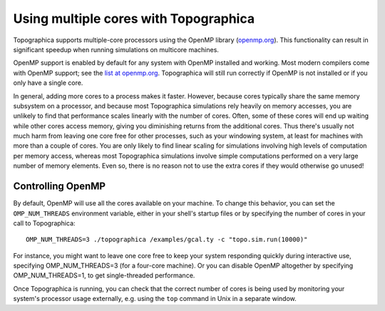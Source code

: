 **************************************
Using multiple cores with Topographica
**************************************

Topographica supports multiple-core processors using the OpenMP
library (`openmp.org`_). This functionality can result in significant
speedup when running simulations on multicore machines.

OpenMP support is enabled by default for any system with OpenMP
installed and working.  Most modern compilers come with OpenMP
support; see the `list at openmp.org`_.  Topographica will still run
correctly if OpenMP is not installed or if you only have a single
core.

In general, adding more cores to a process makes it faster.  However,
because cores typically share the same memory subsystem on a
processor, and because most Topographica simulations rely heavily on
memory accesses, you are unlikely to find that performance scales
linearly with the number of cores.  Often, some of these cores will
end up waiting while other cores access memory, giving you diminishing
returns from the additional cores.  Thus there's usually not much harm
from leaving one core free for other processes, such as your windowing
system, at least for machines with more than a couple of cores.  You
are only likely to find linear scaling for simulations involving high
levels of computation per memory access, whereas most Topographica
simulations involve simple computations performed on a very large
number of memory elements.  Even so, there is no reason not to use the
extra cores if they would otherwise go unused!


Controlling OpenMP
^^^^^^^^^^^^^^^^^^

By default, OpenMP will use all the cores available on your machine.
To change this behavior, you can set the ``OMP_NUM_THREADS``
environment variable, either in your shell's startup files or by
specifying the number of cores in your call to Topographica::

   OMP_NUM_THREADS=3 ./topographica /examples/gcal.ty -c "topo.sim.run(10000)"

For instance, you might want to leave one core free to keep your
system responding quickly during interactive use, specifying
OMP_NUM_THREADS=3 (for a four-core machine).  Or you can disable
OpenMP altogether by specifying OMP_NUM_THREADS=1, to get
single-threaded performance.

Once Topographica is running, you can check that the correct number of
cores is being used by monitoring your system's processor usage
externally, e.g. using the ``top`` command in Unix in a separate
window.

.. _openmp.org: http://openmp.org/wp/
.. _list at openmp.org: http://openmp.org/wp/openmp-compilers/
